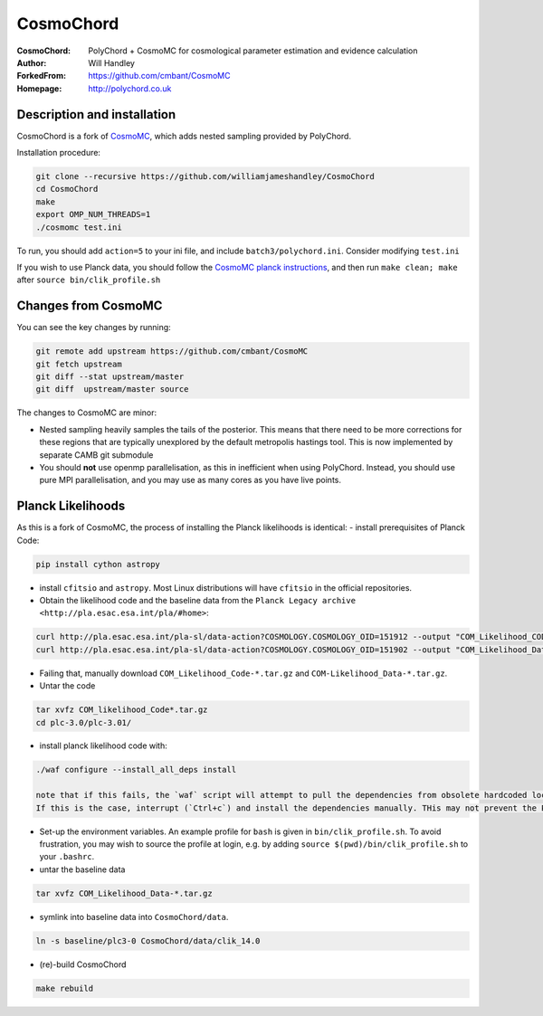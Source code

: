===================
CosmoChord
===================
:CosmoChord:  PolyChord + CosmoMC for cosmological parameter estimation and evidence calculation
:Author: Will Handley
:ForkedFrom: https://github.com/cmbant/CosmoMC
:Homepage: http://polychord.co.uk

.. image:: https://travis-ci.org/williamjameshandley/CosmoChord.svg?branch=master
    :target: https://travis-ci.org/williamjameshandley/CosmoChord
.. image:: https://zenodo.org/badge/158467573.svg
   :target: https://zenodo.org/badge/latestdoi/158467573


Description and installation
=============================

CosmoChord is a fork of `CosmoMC <https://github.com/cmbant/CosmoMC>`__, which
adds nested sampling provided by PolyChord.

Installation procedure:

.. code:: bash
   
   git clone --recursive https://github.com/williamjameshandley/CosmoChord
   cd CosmoChord
   make
   export OMP_NUM_THREADS=1
   ./cosmomc test.ini

To run, you should add ``action=5``  to your ini file, and include
``batch3/polychord.ini``. Consider modifying ``test.ini``

If you wish to use Planck data, you should follow the `CosmoMC planck instructions <https://cosmologist.info/cosmomc/readme_planck.html>`__, and then run ``make clean; make`` after ``source bin/clik_profile.sh`` 



Changes from CosmoMC
====================
You can see the key changes by running:

.. code:: bash

   git remote add upstream https://github.com/cmbant/CosmoMC
   git fetch upstream
   git diff --stat upstream/master
   git diff  upstream/master source 


The changes to CosmoMC are minor:

- Nested sampling heavily samples the tails of the posterior. This means that
  there need to be more corrections for these regions that are typically
  unexplored by the default metropolis hastings tool. This is now implemented
  by separate CAMB git submodule
- You should **not** use openmp parallelisation, as this in inefficient when
  using PolyChord. Instead, you should use pure MPI parallelisation, and you
  may use as many cores as you have live points.
  
Planck Likelihoods
==================
As this is a fork of CosmoMC, the process of installing the Planck likelihoods is identical: 
- install prerequisites of Planck Code: 

.. code:: bash

   pip install cython astropy 

- install ``cfitsio`` and ``astropy``. Most Linux distributions will have ``cfitsio`` in the official repositories.
   
- Obtain the likelihood code and the baseline data from the ``Planck Legacy archive <http://pla.esac.esa.int/pla/#home>``:

.. code:: bash

    curl http://pla.esac.esa.int/pla-sl/data-action?COSMOLOGY.COSMOLOGY_OID=151912 --output "COM_Likelihood_CODE-v3.0_R3.01.tar.gz"
    curl http://pla.esac.esa.int/pla-sl/data-action?COSMOLOGY.COSMOLOGY_OID=151902 --output "COM_Likelihood_Data-baseline_R3.00.tar.gz"
    

- Failing that, manually download ``COM_Likelihood_Code-*.tar.gz`` and ``COM-Likelihood_Data-*.tar.gz``.
- Untar the code

.. code:: bash

   tar xvfz COM_likelihood_Code*.tar.gz 
   cd plc-3.0/plc-3.01/ 
   
- install planck likelihood code with:

.. code:: bash

   ./waf configure --install_all_deps install
   
   note that if this fails, the `waf` script will attempt to pull the dependencies from obsolete hardcoded locations. 
   If this is the case, interrupt (`Ctrl+c`) and install the dependencies manually. THis may not prevent the Placnk 
   
- Set-up the environment variables. An example profile for ``bash`` is given in ``bin/clik_profile.sh``. To avoid frustration, you may wish to source the profile at login, e.g. by adding ``source $(pwd)/bin/clik_profile.sh`` to your ``.bashrc``. 

- untar the baseline data

.. code:: bash

   tar xvfz COM_Likelihood_Data-*.tar.gz

- symlink into  baseline data into ``CosmoChord/data``. 

.. code:: bash

   ln -s baseline/plc3-0 CosmoChord/data/clik_14.0
   
- (re)-build CosmoChord

.. code:: bash

   make rebuild

